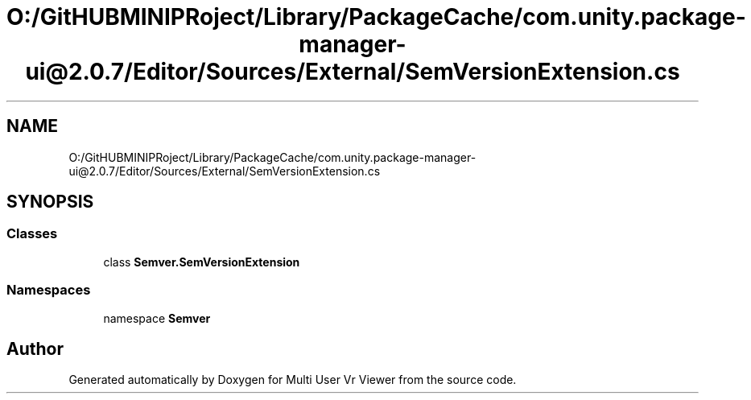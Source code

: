 .TH "O:/GitHUBMINIPRoject/Library/PackageCache/com.unity.package-manager-ui@2.0.7/Editor/Sources/External/SemVersionExtension.cs" 3 "Sat Jul 20 2019" "Version https://github.com/Saurabhbagh/Multi-User-VR-Viewer--10th-July/" "Multi User Vr Viewer" \" -*- nroff -*-
.ad l
.nh
.SH NAME
O:/GitHUBMINIPRoject/Library/PackageCache/com.unity.package-manager-ui@2.0.7/Editor/Sources/External/SemVersionExtension.cs
.SH SYNOPSIS
.br
.PP
.SS "Classes"

.in +1c
.ti -1c
.RI "class \fBSemver\&.SemVersionExtension\fP"
.br
.in -1c
.SS "Namespaces"

.in +1c
.ti -1c
.RI "namespace \fBSemver\fP"
.br
.in -1c
.SH "Author"
.PP 
Generated automatically by Doxygen for Multi User Vr Viewer from the source code\&.
